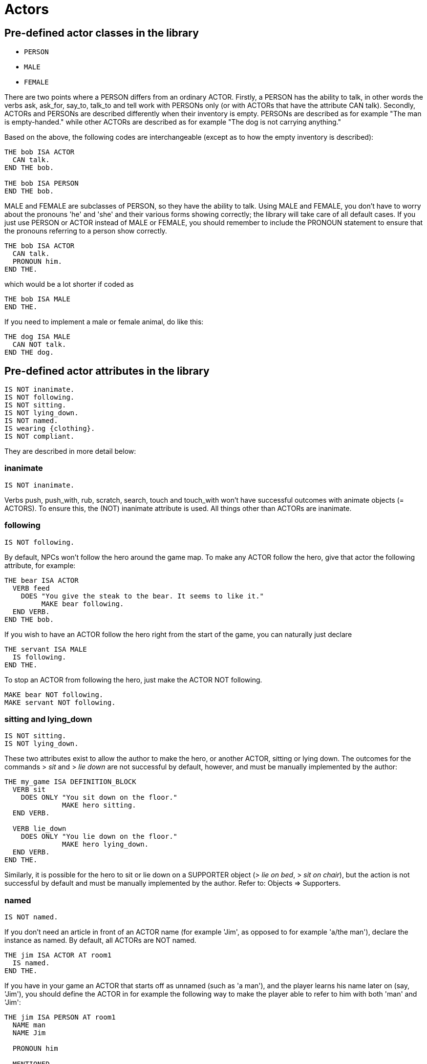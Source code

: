 ////
********************************************************************************
*                                                                              *
*                     ALAN Standard Library User's Manual                      *
*                                                                              *
*                                  Chapter 5                                   *
*                                                                              *
********************************************************************************
////


[[ch5]]
= Actors

== Pre-defined actor classes in the library

* `PERSON`
* `MALE`
* `FEMALE`

There are two points where a PERSON differs from an ordinary ACTOR.
Firstly, a PERSON has the ability to talk, in other words the verbs ask, ask_for, say_to, talk_to and tell work with PERSONs only (or with ACTORs that have the attribute CAN talk).
Secondly, ACTORs and PERSONs are described differently when their inventory is empty.
PERSONs are described as for example "The man is empty-handed." while other ACTORs are described as for example "The dog is not carrying anything."

Based on the above, the following codes are interchangeable (except as to how the empty inventory is described):

// @EXTERNALIZE CODE: bob
[source,alan]
--------------------------------------------------------------------------------
THE bob ISA ACTOR
  CAN talk.
END THE bob.

THE bob ISA PERSON
END THE bob.
--------------------------------------------------------------------------------


MALE and FEMALE are subclasses of PERSON, so they have the ability to talk.
Using MALE and FEMALE, you don't have to worry about the pronouns 'he' and 'she' and their various forms showing correctly; the library will take care of all default cases.
If you just use PERSON or ACTOR instead of MALE or FEMALE, you should remember to include the PRONOUN statement to ensure that the pronouns referring to a person show correctly.

// @EXTERNALIZE CODE: bob
[source,alan]
--------------------------------------------------------------------------------
THE bob ISA ACTOR
  CAN talk.
  PRONOUN him.
END THE.
--------------------------------------------------------------------------------

which would be a lot shorter if coded as

// @EXTERNALIZE CODE: bob
[source,alan]
--------------------------------------------------------------------------------
THE bob ISA MALE
END THE.
--------------------------------------------------------------------------------


If you need to implement a male or female animal, do like this:

// @EXTERNALIZE CODE: dog
[source,alan]
--------------------------------------------------------------------------------
THE dog ISA MALE
  CAN NOT talk.
END THE dog.
--------------------------------------------------------------------------------







== Pre-defined actor attributes in the library

// @EXTERNALIZE STDLIB CODE: pre-defined actor attributes
[source,alan]
--------------------------------------------------------------------------------
IS NOT inanimate.
IS NOT following.
IS NOT sitting.
IS NOT lying_down.
IS NOT named.
IS wearing {clothing}.
IS NOT compliant.
--------------------------------------------------------------------------------


They are described in more detail below:

// @ADDED:
=== inanimate

// @INTERN CODE
[source,alan]
--------------------------------------------------------------------------------
IS NOT inanimate.
--------------------------------------------------------------------------------

Verbs push, push_with, rub, scratch, search, touch and touch_with won't have successful outcomes with animate objects (= ACTORS).
To ensure this, the (NOT) inanimate attribute is used.
All things other than ACTORs are inanimate.

// @ADDED:
=== following

// @INTERN CODE
[source,alan]
--------------------------------------------------------------------------------
IS NOT following.
--------------------------------------------------------------------------------

By default, NPCs won't follow the hero around the game map.
To make any ACTOR follow the hero, give that actor the following attribute, for example:

// @EXTERNALIZE CODE: bear
[source,alan]
--------------------------------------------------------------------------------
THE bear ISA ACTOR
  VERB feed
    DOES "You give the steak to the bear. It seems to like it."
         MAKE bear following.
  END VERB.
END THE bob.
--------------------------------------------------------------------------------



If you wish to have an ACTOR follow the hero right from the start of the game, you can naturally just declare

// @EXTERNALIZE CODE: servant
[source,alan]
--------------------------------------------------------------------------------
THE servant ISA MALE
  IS following.
END THE.
--------------------------------------------------------------------------------

To stop an ACTOR from following the hero, just make the ACTOR NOT following.

// @EXTERNALIZE CODE: bear + servant
[source,alan]
--------------------------------------------------------------------------------
MAKE bear NOT following.
MAKE servant NOT following.
--------------------------------------------------------------------------------


// @ADDED:
=== sitting and lying_down

// @INTERN CODE
[source,alan]
--------------------------------------------------------------------------------
IS NOT sitting.
IS NOT lying_down.
--------------------------------------------------------------------------------


These two attributes exist to allow the author to make the hero, or another ACTOR, sitting or lying down.
The outcomes for the commands [.play]#&gt; _sit_# and [.play]#&gt; _lie down_# are not successful by default, however, and must be manually implemented by the author:

// @EXTERNALIZE CODE: sit + lie_down
[source,alan]
--------------------------------------------------------------------------------
THE my_game ISA DEFINITION_BLOCK
  VERB sit
    DOES ONLY "You sit down on the floor."
              MAKE hero sitting.
  END VERB.

  VERB lie_down
    DOES ONLY "You lie down on the floor."
              MAKE hero lying_down.
  END VERB.
END THE.
--------------------------------------------------------------------------------

// @FIXME: Add XRef:
Similarly, it is possible for the hero to sit or lie down on a SUPPORTER object ([.play]#&gt; _lie on bed_#, [.play]#&gt; _sit on chair_#), but the action is not successful by default and must be manually implemented by the author.
Refer to: Objects => Supporters.


// @ADDED:
=== named

// @INTERN CODE
[source,alan]
--------------------------------------------------------------------------------
IS NOT named.
--------------------------------------------------------------------------------

If you don't need an article in front of an ACTOR name (for example 'Jim', as opposed to for example 'a/the man'), declare the instance as named.
By default, all ACTORs are NOT named.


// @EXTERNALIZE CODE: jim
[source,alan]
--------------------------------------------------------------------------------
THE jim ISA ACTOR AT room1
  IS named.
END THE.
--------------------------------------------------------------------------------

If you have in your game an ACTOR that starts off as unnamed (such as 'a man'), and the player learns his name later on (say, 'Jim'), you should define the ACTOR in for example the following way to make the player able to refer to him with both 'man' and 'Jim':


// @EXTERNALIZE CODE: jim
[source,alan]
--------------------------------------------------------------------------------
THE jim ISA PERSON AT room1
  NAME man
  NAME Jim

  PRONOUN him

  MENTIONED
    IF jim IS NOT named
    THEN "man"
    ELSE "Jim"
    END IF.

  VERB ask
    WHEN act
      IF topic = name
        THEN """My name is Jim"", he replies."
             MAKE jim named.
      END IF.
  END VERB.
END THE.
--------------------------------------------------------------------------------

The library takes care of the indefinite/definite article showing before man when the actor (here Jim) is not named yet.

// @ADDED:
=== wearing

// @INTERN CODE
[source,alan]
--------------------------------------------------------------------------------
IS wearing {clothing}.
--------------------------------------------------------------------------------

By default, the hero character, or any other ACTOR for that matter, isn't described as wearing any particular clothing.
If the author implements any clothing for the hero, this will show up by default in the inventory verb, for example:

// @EXTERNALIZE TRANSCRIPT: inventory clothing example
[example,role="gametranscript"]
================================================================================
&gt; _inventory_ +
You're empty-handed.
You're wearing a T-shirt and shorts.
================================================================================

To implement CLOTHING for the hero, first implement the piece of clothing:

// @CHECK: I think that dashes are now usable, after a recent bug fix in Alan.
//       Need to check that (the EGA test adventure defines T-Shirts).

// @EXTERNALIZE CODE: inventory clothing example
[source,alan]
--------------------------------------------------------------------------------
THE tshirt ISA CLOTHING
  NAME shirt -- you cannot use a dash in-game, so you cannot
             -- name the object "t-shirt" here
  IS topcover 8.
  DESCRIPTION ""
END THE.
--------------------------------------------------------------------------------


// @FIXE: XRef pointing to page:
(See the table on Clothing (p.39) for assigning values to the various pieces of clothing.)

Above, we have created the piece of clothing (in this example, a shirt).
Now, if we wish to make the hero wear it, we must define the hero:


// @EXTERNALIZE CODE: inventory clothing example
[source,alan]
--------------------------------------------------------------------------------
THE hero ISA ACTOR
  IS wearing {tshirt}.
END THE hero.
--------------------------------------------------------------------------------


This would produce by default

// @EXTERNALIZE TRANSCRIPT: inventory clothing example
[example,role="gametranscript"]
================================================================================
&gt; _inventory_ +
You are empty-handed.
You are wearing a shirt.
================================================================================

The IS wearing attribute is needed when any actor, not just the hero, is described as wearing something.
Remember to place CLOTHING items inside curly brackets.
If there are more than one item in the set wearing, separate the items with a comma:

// @EXTERNALIZE CODE: inventory clothing example
[source,alan]
--------------------------------------------------------------------------------
THE bob ISA ACTOR AT livingroom
  IS wearing {suit, tie, bowlerhat}.
END THE.
--------------------------------------------------------------------------------


or

// @EXTERNALIZE CODE: inventory clothing example
[source,alan]
--------------------------------------------------------------------------------
THE boy ISA ACTOR AT street
  IS wearing {bike_helmet}.
END THE.
--------------------------------------------------------------------------------


NOTE: the older way to define clothing for the hero is to use the `worn` container:

// @EXTERNALIZE CODE: inventory clothing example
[source,alan]
--------------------------------------------------------------------------------
THE shirt ISA CLOTHING IN worn
  IS topcover 8.
END THE shirt.
--------------------------------------------------------------------------------


This is still possible in the current version of the library and works without any problems.

Pieces of CLOTHING can be put on or taken off by the hero by default, for example

// @EXTERNALIZE TRANSCRIPT: inventory clothing example
[example,role="gametranscript"]
================================================================================
&gt; _wear shirt_ +
You put on the shirt.

&gt; _take off shirt_ +
You take off the shirt.
================================================================================


This is handled automatically by the library.


The wear verb, defined in the library, automatically includes the piece of CLOTHING in the wearing set of the actor.
The alternative syntaxes for wear are put 'on' (obj) and put (obj) 'on'.
If you wish to use any verb or situation of your own to make the hero wear a piece of CLOTHING mid-game, you have two alternatives:

1. `INCLUDE shirt IN wearing OF hero.`
2. `LOCATE shirt IN worn.`

The take_off verb automatically excludes the applicable piece of CLOTHING from the wearing set.
If you wish to have a piece of CLOTHING doffed by an actor any circumstances, do like below:


// @EXTERNALIZE CODE: blowing wind
[source,alan]
--------------------------------------------------------------------------------
EVENT blow
  "There is a strong gust of wind which blows the hat off your head!"
  LOCATE hat IN ditch.
END EVENT.
--------------------------------------------------------------------------------


// @FIXME: XRef:
Refer also to: Objects => Clothing.

// @ADDED:
=== compliant

// @INTERN CODE
[source,alan]
--------------------------------------------------------------------------------
IS NOT compliant.
--------------------------------------------------------------------------------


An ACTOR only gives something to the hero if it is in a compliant mood.
In practice, this happens by default only when the hero asks the ACTOR for something.
For example, take_from is not successful by default with ACTORs.


// @EXTERNALIZE TRANSCRIPT: non-compliant NPCs
[example,role="gametranscript"]
================================================================================
&gt; _take apple from man_ +
That seems to belong to the man.
================================================================================


Implicit taking of OBJECTs is not successful, either, if the OBJECT happens to be held by an NPC who is not compliant, and the following happens:

// @EXTERNALIZE TRANSCRIPT: non-compliant NPCs
[example,role="gametranscript"]
================================================================================
&gt; _eat apple_ +
That seems to belong to the man.
================================================================================


The verb ask_for works by default, whether the NPC is compliant or not:

// @EXTERNALIZE TRANSCRIPT: non-compliant NPCs
[example,role="gametranscript"]
================================================================================
&gt; _ask man for apple_ +
The man gives you the apple.
================================================================================


If we declare:

// @EXTERNALIZE CODE: compliant NPCs
[source,alan]
--------------------------------------------------------------------------------
THE man ISA MALE AT room1
  IS compliant.
END THE.
--------------------------------------------------------------------------------

then, the outcome for taking and implicit taking would be successful:


// @EXTERNALIZE TRANSCRIPT: compliant NPCs
[example,role="gametranscript"]
================================================================================
&gt; _take apple_ +
Taken.
================================================================================


or

// @EXTERNALIZE TRANSCRIPT: compliant NPCs
[example,role="gametranscript"]
================================================================================
&gt; _eat apple_ +
(taking the apple first) +
You eat all of the apple.
================================================================================


To disable even the verb ask_for, so that the NPC won't give you something even if you ask for it, use DOES ONLY at the ACTOR instance:

// @EXTERNALIZE CODE: non-compliant NPCs
[source,alan]
--------------------------------------------------------------------------------
THE man ISA MALE AT room1
  ...
  VERB ask_for
    WHEN act
      DOES ONLY "He doesn't seem to be willing to fulfill your wish."
  END VERB.
END THE man.
--------------------------------------------------------------------------------



== The hero

The hero instance is left out of the library altogether and can be defined from scratch by the game author.
You won't need to define the hero in your game at all if you're happy with the response [.play]#You notice nothing unusual about yourself.# when the player types [.play]#&gt; _x me_# (= examine myself) and if no attributes are needed for the hero (such as IS (NOT) hungry, HAS strength 20, etc.).
There are also numerous other verb outcomes (than for examine) for the hero defined by default in the library:

// @EXTERNALIZE TRANSCRIPT: hero: self-directed actions
[example,role="gametranscript"]
================================================================================
&gt; _kick me_ +
It doesn't make sense to kick yourself.
================================================================================

and so on.
However, if you need to define attributes or verb responses for the hero, or if the hero is described as wearing any kind of CLOTHING, you need to implement the hero in your own game source file:

// @EXTERNALIZE CODE: hero: self-directed actions
[source,alan]
--------------------------------------------------------------------------------
THE hero ISA ACTOR
  HAS strength 20.
  IS NOT hungry.
  IS wearing {old_jacket}.

  VERB examine
    DOES ONLY "You're John Smith, proud of your unusual name."
  END VERB.
END THE hero.
--------------------------------------------------------------------------------


The command [.play]#&gt; _x me_# would then produce

// @EXTERNALIZE TRANSCRIPT: hero: self-directed actions
[example,role="gametranscript"]
================================================================================
&gt; _x me_ +
You're John Smith, proud of your unusual name.
================================================================================


By default, any clothing worn by the hero will be described when the player types [.play]#&gt; _inventory_# (or [.play]#&gt; _i_#):

[example,role="gametranscript"]
================================================================================
&gt; _inventory_ +
You're empty-handed.
You're wearing an old jacket.
================================================================================


If you wish to have the pieces of clothing worn by the hero listed at other verbs, like for example [.play]#&gt; _x me_#, you should use the formulation LIST worn.:

[source,alan]
--------------------------------------------------------------------------------
THE hero ISA ACTOR
  ...
  VERB examine
    DOES ONLY "You're John Smith..."
              LIST worn.
  END VERB.
END THE hero.
--------------------------------------------------------------------------------


which will result in

[example,role="gametranscript"]
================================================================================
&gt; _x me_ +
You're John Smith, proud of your unusual name.
You are wearing an old jacket.
================================================================================


If you wish to define any object to be in the hero's inventory, define the object to be "IN hero":

[source,alan]
--------------------------------------------------------------------------------
THE notebook ISA OBJECT IN hero.
END THE notebook.
--------------------------------------------------------------------------------


Pieces of clothing, in addition to the above, need to defined as follows:

// @FIXME: XRef to page (in code):

[source,alan]
--------------------------------------------------------------------------------
THE old_jacket ISA CLOTHING
  NAME old jacket
  MENTIONED "old jacket"
  IS topcover 64. -- (see further p. 39)
END THE.
--------------------------------------------------------------------------------

The coding LIST hero will list what the hero is carrying, LIST worn will list what the hero is wearing.
The hero is by default a container actor (so that it can pick up and carry things) and you never need to declare the hero a container separately.




== Describing NPCs

When the player types [.play]#&gt; _examine [actor]_#, the response will be the default [.play]#You notice nothing unusual about [the actor].#, unless some other description is defined for the ACTOR in the DOES ONLY part of the actor instance:

[source,alan]
--------------------------------------------------------------------------------
THE boy ISA ACTOR AT STREET
  VERB examine
    DOES ONLY "A boy about twelve years old."
  END VERB.
END THE boy.
--------------------------------------------------------------------------------


If you wish to have an ACTOR's possessions and worn clothing listed after examine, you should add `LIST [actor].` manually to the appropriate verb (typically examine) of the ACTOR instance:

[source,alan]
--------------------------------------------------------------------------------
THE boy ISA PERSON AT street
  IS wearing {baseball_cap}.

  VERB examine
    DOES ONLY "A boy about twelve years old."
  END VERB.
END THE boy.

THE coin ISA OBJECT IN boy
END THE.

THE baseball_cap ISA CLOTHING IN boy
  NAME baseball cap
END THE.
--------------------------------------------------------------------------------


will result in:

[example,role="gametranscript"]
================================================================================
&gt; _examine boy_ +
A boy about twelve years old.
The boy is carrying a coin and a baseball cap (being worn).
================================================================================




== Conversing with NPCs

To engage an NPC in conversation, the library has the pre-defined verbs ask about, tell_about, and talk to.
(You can also say something but that doesn't require an NPC to be present; for example you can say a magic word to open a door.
An answer verb is also defined in the library, but this one doesn't need an NPC to be present, either.
You can for example answer a phone or a door, or you can answer a riddle written on a piece of paper, etc.)


Program an NPC to reply to various topics the hero might ask them, in the following way:

[source,alan]
--------------------------------------------------------------------------------
THE man ISA PERSON AT street
  ...
  VERB ask_about
    WHEN act
      -- the syntax 'ask (act) about (topic)'
      -- has two parameters, 'act' and 'topic'.
      -- "WHEN act" singles out the cases when the man
      -- is asked about something, and rules out the
      -- the cases when the man is a topic
      DOES ONLY
        IF topic = explosion
          THEN """I think it was at the factory,"" the
                man comtemplates. ""I wonder what happened
                there."""
          ELSIF topic = mysterious_letter
            THEN "You show the letter to the man but he doesn't
                  have any clue about it."
          ELSIF topic = ...
          ELSE "The man doesn't know much about that."
        END IF.
  END VERB.
END THE.
--------------------------------------------------------------------------------


// EOF //

